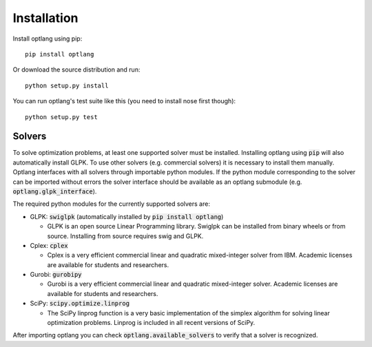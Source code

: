 Installation
============

Install optlang using pip::

  pip install optlang

Or download the source distribution and run::

  python setup.py install

You can run optlang's test suite like this (you need to install nose first though)::

  python setup.py test
  
  
Solvers
----------
To solve optimization problems, at least one supported solver must be installed.
Installing optlang using :code:`pip` will also automatically install GLPK. To use other solvers (e.g. commercial solvers) it is necessary
to install them manually. Optlang interfaces with all solvers through importable python modules. If the python module corresponding
to the solver can be imported without errors the solver interface should be available as an optlang submodule (e.g.
:code:`optlang.glpk_interface`).

The required python modules for the currently supported solvers are:

- GLPK: :code:`swiglpk` (automatically installed by :code:`pip install optlang`) 

  - GLPK is an open source Linear Programming library. Swiglpk can be installed from binary wheels or from source. Installing from source requires swig and GLPK.

- Cplex: :code:`cplex`

  - Cplex is a very efficient commercial linear and quadratic mixed-integer solver from IBM. Academic licenses are available for students and researchers.

- Gurobi: :code:`gurobipy`

  - Gurobi is a very efficient commercial linear and quadratic mixed-integer solver. Academic licenses are available for students and researchers.

- SciPy: :code:`scipy.optimize.linprog`

  - The SciPy linprog function is a very basic implementation of the simplex algorithm for solving linear optimization problems. Linprog is included in all recent versions of SciPy.

After importing optlang you can check :code:`optlang.available_solvers` to verify that a solver is recognized.

